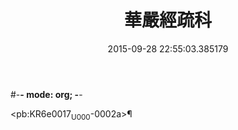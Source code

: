 #-*- mode: org; -*-
#+DATE: 2015-09-28 22:55:03.385179
#+TITLE: 華嚴經疏科
#+PROPERTY: CBETA_ID U223n1418
#+PROPERTY: ID KR6e0017
#+PROPERTY: SOURCE Southern Hongwu Edition of the Canon Vol. 223, No. 1418
#+PROPERTY: VOL 223
#+PROPERTY: BASEEDITION U
#+PROPERTY: WITNESS CBETA

<pb:KR6e0017_U_000-0002a>¶

